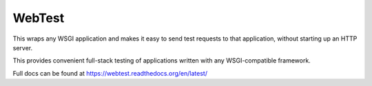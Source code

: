 =======
WebTest
=======

This wraps any WSGI application and makes it easy to send test
requests to that application, without starting up an HTTP server.

This provides convenient full-stack testing of applications written
with any WSGI-compatible framework.

Full docs can be found at https://webtest.readthedocs.org/en/latest/
